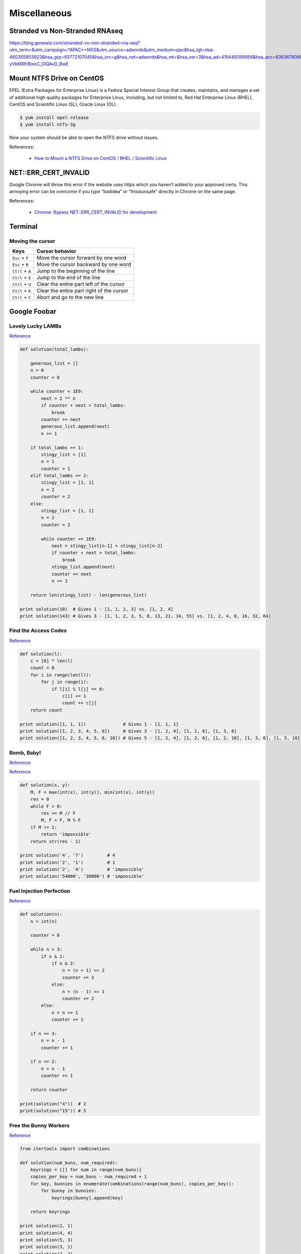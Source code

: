Miscellaneous
*************

Stranded vs Non-Stranded RNAseq
===============================

https://blog.genewiz.com/stranded-vs-non-stranded-rna-seq?utm_term=&utm_campaign=*APAC*+NGS&utm_source=adwords&utm_medium=ppc&hsa_tgt=dsa-460355903923&hsa_grp=93772107045&hsa_src=g&hsa_net=adwords&hsa_mt=&hsa_ver=3&hsa_ad=419449356856&hsa_acc=8363678060&hsa_kw=&hsa_cam=8160495724&gclid=CjwKCAiAgbiQBhAHEiwAuQ6BkpSeIfLXV0Ie_WRTE5Sr3PoflB_ETufbhv945KfX3g-yVb6RIfrBixoC_GIQAvD_BwE

Mount NTFS Drive on CentOS
==========================

EPEL (Extra Packages for Enterprise Linux) is a Fedora Special Interest Group that creates, maintains, and manages a set of additional high quality packages for Enterprise Linux, including, but not limited to, Red Hat Enterprise Linux (RHEL), CentOS and Scientific Linux (SL), Oracle Linux (OL).

.. code-block:: text

    $ yum install epel-release
    $ yum install ntfs-3g
    
Now your system should be able to open the NTFS drive without issues.

References:

  - `How to Mount a NTFS Drive on CentOS / RHEL / Scientific Linux <https://www.howtoforge.com/tutorial/mount-ntfs-centos/>`__

NET::ERR_CERT_INVALID
=====================

Google Chrome will throw this error if the website uses https which you haven’t added to your approved certs. This annoying error can be overcome if you type “badidea” or “thisisunsafe” directly in Chrome on the same page.

References:

  - `Chrome: Bypass NET::ERR_CERT_INVALID for development <https://medium.com/@dblazeski/chrome-bypass-net-err-cert-invalid-for-development-daefae43eb12>`__

Terminal
========

Moving the cursor
-----------------

+------------------+-------------------------------------------+
| Keys             | Cursor behavior                           |
+==================+===========================================+
| ``Esc`` + ``F``  | Move the cursor forward by one word       |
+------------------+-------------------------------------------+
| ``Esc`` + ``B``  | Move the cursor backward by one word      |
+------------------+-------------------------------------------+
| ``Ctrl`` + ``A`` | Jump to the beginning of the line         |
+------------------+-------------------------------------------+
| ``Ctrl`` + ``E`` | Jump to the end of the line               |
+------------------+-------------------------------------------+
| ``Ctrl`` + ``U`` | Clear the entire part left of the cursor  |
+------------------+-------------------------------------------+
| ``Ctrl`` + ``K`` | Clear the entire part right of the cursor |
+------------------+-------------------------------------------+
| ``Ctrl`` + ``C`` | Abort and go to the new line              |
+------------------+-------------------------------------------+


Google Foobar
=============

Lovely Lucky LAMBs
------------------

`Reference <https://datanonymous.wordpress.com/foobar-level-2-lovely-lucky-lambs/>`__

.. code-block:: note

    def solution(total_lambs):

        generous_list = []
        n = 0
        counter = 0

        while counter < 1E9:
            next = 2 ** n
            if counter + next > total_lambs:
                break
            counter += next
            generous_list.append(next)
            n += 1

        if total_lambs == 1:
            stingy_list = [1]
            n = 1
            counter = 1
        elif total_lambs == 2:
            stingy_list = [1, 1]
            n = 2
            counter = 2
        else:
            stingy_list = [1, 1]
            n = 2
            counter = 2

            while counter <= 1E9:
                next = stingy_list[n-1] + stingy_list[n-2]
                if counter + next > total_lambs:
                    break
                stingy_list.append(next)
                counter += next
                n += 1

        return len(stingy_list) - len(generous_list)

    print solution(10)  # Gives 1 - [1, 1, 2, 3] vs. [1, 2, 4]
    print solution(143) # Gives 3 - [1, 1, 2, 3, 5, 8, 13, 21, 34, 55] vs. [1, 2, 4, 8, 16, 32, 64]

Find the Access Codes
---------------------

`Reference <https://stackoverflow.com/questions/39846735/google-foobar-challenge-3-find-the-access-codes>`__

.. code-block:: note

    def solution(l):
        c = [0] * len(l)
        count = 0
        for i in range(len(l)):
            for j in range(i):
                if l[i] % l[j] == 0:
                    c[i] += 1
                    count += c[j]
        return count

    print solution([1, 1, 1])              # Gives 1 - [1, 1, 1]
    print solution([1, 2, 3, 4, 5, 6])     # Gives 3 - [1, 2, 4], [1, 2, 6], [1, 3, 6]
    print solution([1, 2, 3, 4, 5, 6, 10]) # Gives 5 - [1, 2, 4], [1, 2, 6], [1, 2, 10], [1, 3, 6], [1, 5, 10]

Bomb, Baby!
-----------

`Reference <https://dev.to/itepsilon/foobar-bomb-baby-3l1>`__

`Reference <https://github.com/ivanseed/google-foobar-help/blob/master/challenges/bomb_baby/bomb_baby.md>`__

.. code-block:: note

    def solution(x, y):
        M, F = max(int(x), int(y)), min(int(x), int(y))
        res = 0
        while F > 0:
            res += M // F
            M, F = F, M % F
        if M != 1:
            return 'impossible'
        return str(res - 1)

    print solution('4', '7')         # 4
    print solution('2', '1')         # 1
    print solution('2', '4')         # 'impossible'
    print solution('54000', '30000') # 'impossible'

Fuel Injection Perfection
-------------------------

`Reference <https://gist.github.com/thorstenhirsch/f14842aaeb2d2073e18ec91211ec3875>`__

.. code-block:: note

    def solution(n):
        n = int(n)

        counter = 0

        while n > 3:
            if n & 1:
                if n & 2:
                    n = (n + 1) >> 2
                    counter += 3
                else:
                    n = (n - 1) >> 1
                    counter += 2
            else:
                n = n >> 1
                counter += 1

        if n == 3:
            n = n - 1
            counter += 1

        if n == 2:
            n = n - 1
            counter += 1

        return counter

    print(solution("4"))  # 2
    print(solution("15")) # 5
    
Free the Bunny Workers
----------------------

`Reference <https://vitaminac.github.io/Google-Foobar-Free-the-Bunny-Prisoners/>`__

.. code-block:: note

    from itertools import combinations

    def solution(num_buns, num_required):
        keyrings = [[] for num in range(num_buns)]
        copies_per_key = num_buns - num_required + 1
        for key, bunnies in enumerate(combinations(range(num_buns), copies_per_key)):
            for bunny in bunnies:
                keyrings[bunny].append(key)

        return keyrings

    print solution(2, 1)
    print solution(4, 4)
    print solution(5, 3)
    print solution(3, 1)
    print solution(2, 2)
    print solution(3, 2)
